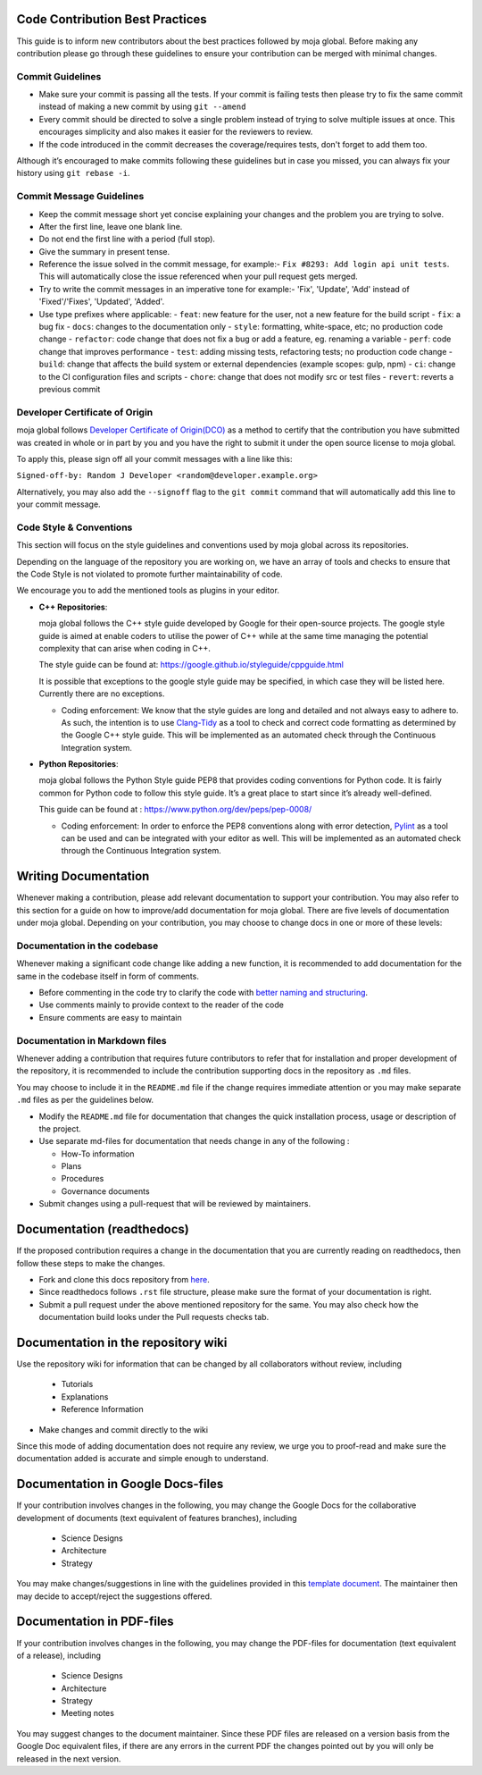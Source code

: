 .. _contributing:

Code Contribution Best Practices
================================

This guide is to inform new contributors about the best practices
followed by moja global. Before making any contribution please go
through these guidelines to ensure your contribution can be merged with
minimal changes.

Commit Guidelines
-----------------

-  Make sure your commit is passing all the tests. If your commit is
   failing tests then please try to fix the same commit instead of
   making a new commit by using ``git --amend``
-  Every commit should be directed to solve a single problem instead of
   trying to solve multiple issues at once. This encourages simplicity
   and also makes it easier for the reviewers to review.
-  If the code introduced in the commit decreases the coverage/requires
   tests, don't forget to add them too.

Although it’s encouraged to make commits following these guidelines but
in case you missed, you can always fix your history using
``git rebase -i``.

Commit Message Guidelines
-------------------------

-  Keep the commit message short yet concise explaining your changes and
   the problem you are trying to solve.
-  After the first line, leave one blank line.
-  Do not end the first line with a period (full stop).
-  Give the summary in present tense.
-  Reference the issue solved in the commit message, for example:-
   ``Fix #8293: Add login api unit tests``. This will automatically
   close the issue referenced when your pull request gets merged.
-  Try to write the commit messages in an imperative tone for example:-
   'Fix', 'Update', 'Add' instead of 'Fixed'/'Fixes', 'Updated', 'Added'.
-  Use type prefixes where applicable:
   - ``feat``: new feature for the user, not a new feature for the build script
   - ``fix``: a bug fix
   - ``docs``: changes to the documentation only
   - ``style``: formatting, white-space, etc; no production code change
   - ``refactor``: code change that does not fix a bug or add a feature, eg. renaming a variable
   - ``perf``: code change that improves performance
   - ``test``: adding missing tests, refactoring tests; no production code change
   - ``build``: change that affects the build system or external dependencies (example scopes: gulp, npm)
   - ``ci``: change to the CI configuration files and scripts
   - ``chore``: change that does not modify src or test files
   - ``revert``: reverts a previous commit



Developer Certificate of Origin
-------------------------------

moja global follows `Developer Certificate of Origin(DCO)`_ as a method
to certify that the contribution you have submitted was created in whole
or in part by you and you have the right to submit it under the open
source license to moja global.

To apply this, please sign off all your commit messages with a line like
this:

``Signed-off-by: Random J Developer <random@developer.example.org>``

Alternatively, you may also add the ``--signoff`` flag to the
``git commit`` command that will automatically add this line to your
commit message.

Code Style & Conventions
------------------------

This section will focus on the style guidelines and conventions used by
moja global across its repositories.

Depending on the language of the repository you are working on, we have
an array of tools and checks to ensure that the Code Style is not
violated to promote further maintainability of code.

We encourage you to add the mentioned tools as plugins in your editor.

.. _Developer Certificate of Origin(DCO): https://developercertificate.org/

-  **C++ Repositories**:

   moja global follows the C++ style guide developed by Google for their
   open-source projects. The google style guide is aimed at enable
   coders to utilise the power of C++ while at the same time managing
   the potential complexity that can arise when coding in C++.

   The style guide can be found at:
   https://google.github.io/styleguide/cppguide.html

   It is possible that exceptions to the google style guide may be
   specified, in which case they will be listed here. Currently there
   are no exceptions.

   -  Coding enforcement: We know that the style guides are long and
      detailed and not always easy to adhere to. As such, the intention
      is to use `Clang-Tidy`_ as a tool to check and correct code
      formatting as determined by the Google C++ style guide. This will
      be implemented as an automated check through the Continuous
      Integration system.

-  **Python Repositories**:

   moja global follows the Python Style guide PEP8 that provides coding
   conventions for Python code. It is fairly common for Python code to
   follow this style guide. It’s a great place to start since it’s
   already well-defined.

   This guide can be found at :
   https://www.python.org/dev/peps/pep-0008/

   -  Coding enforcement: In order to enforce the PEP8 conventions along
      with error detection, `Pylint`_ as a tool can be used and can be
      integrated with your editor as well. This will be implemented as
      an automated check through the Continuous Integration system.

Writing Documentation
=====================

Whenever making a contribution, please add relevant documentation to
support your contribution. You may also refer to this section for a
guide on how to improve/add documentation for moja global. There are
five levels of documentation under moja global. Depending on your
contribution, you may choose to change docs in one or more of these
levels:

Documentation in the codebase
------------------------------

Whenever making a significant code change like adding a new function, it
is recommended to add documentation for the same in the codebase itself
in form of comments.

-  Before commenting in the code try to clarify the code with `better
   naming and structuring`_.
-  Use comments mainly to provide context to the reader of the code
-  Ensure comments are easy to maintain

Documentation in Markdown files
-------------------------

Whenever adding a contribution that requires future contributors to
refer that for installation and proper development of the repository, it
is recommended to include the contribution supporting docs in the
repository as ``.md`` files.

You may choose to include it in the ``README.md`` file if the change
requires immediate attention or you may make separate ``.md`` files as
per the guidelines below.

.. _Clang-Tidy: http://clang.llvm.org/extra/clang-tidy/
.. _Pylint: https://www.pylint.org/
.. _better naming and structuring: https://medium.com/@andrewgoldis/how-to-document-source-code-responsibly-2b2f303aa525

-  Modify the ``README.md`` file for documentation that changes the
   quick installation process, usage or description of the project.
-  Use separate md-files for documentation that needs change in any of
   the following :

   -  How-To information
   -  Plans
   -  Procedures
   -  Governance documents

-  Submit changes using a pull-request that will be reviewed by
   maintainers.

Documentation (readthedocs)
===========================

If the proposed contribution requires a change in the documentation that
you are currently reading on readthedocs, then follow these steps to
make the changes.

-  Fork and clone this docs repository from `here`_.
-  Since readthedocs follows ``.rst`` file structure, please make sure
   the format of your documentation is right.
-  Submit a pull request under the above mentioned repository for the
   same. You may also check how the documentation build looks under the
   Pull requests checks tab.

Documentation in the repository wiki
====================================

Use the repository wiki for information that can be changed by all
collaborators without review, including

   -  Tutorials
   -  Explanations
   -  Reference Information

-  Make changes and commit directly to the wiki

Since this mode of adding documentation does not require any review, we
urge you to proof-read and make sure the documentation added is accurate
and simple enough to understand.

Documentation in Google Docs-files
==================================

If your contribution involves changes in the following, you may change
the Google Docs for the collaborative development of documents (text
equivalent of features branches), including

   -  Science Designs
   -  Architecture
   -  Strategy

You may make changes/suggestions in line with the guidelines provided in
this `template document`_. The maintainer then may decide to
accept/reject the suggestions offered.

Documentation in PDF-files
==========================

If your contribution involves changes in the following, you may change
the PDF-files for documentation (text equivalent of a release),
including

   -  Science Designs
   -  Architecture
   -  Strategy
   -  Meeting notes

You may suggest changes to the document maintainer. Since these PDF
files are released on a version basis from the Google Doc equivalent
files, if there are any errors in the current PDF the changes pointed
out by you will only be released in the next version.

.. _here: https://github.com/moja-global/moja_global_docs
.. _template document: https://docs.google.com/document/d/1feo9G91bbjth9RZ4606Rag4tAdRxuYpfnlWecs-gbbY/edit?usp=sharing
